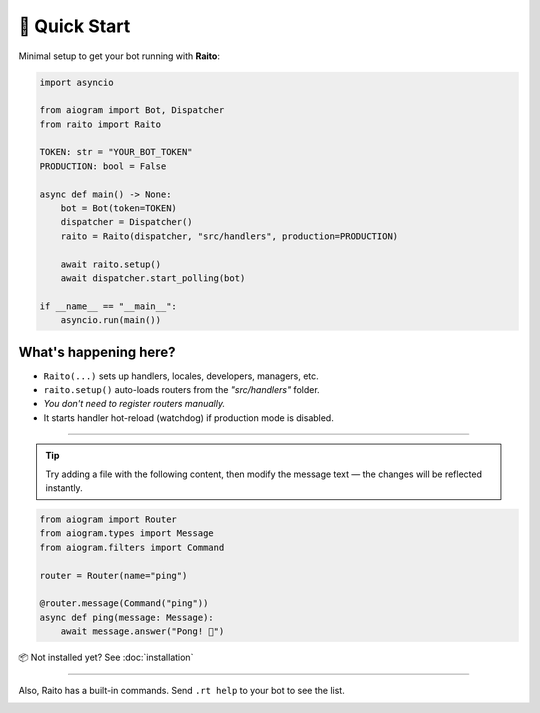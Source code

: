 🚀 Quick Start
==========

Minimal setup to get your bot running with **Raito**:

.. code-block:: python

    import asyncio

    from aiogram import Bot, Dispatcher
    from raito import Raito

    TOKEN: str = "YOUR_BOT_TOKEN"
    PRODUCTION: bool = False

    async def main() -> None:
        bot = Bot(token=TOKEN)
        dispatcher = Dispatcher()
        raito = Raito(dispatcher, "src/handlers", production=PRODUCTION)

        await raito.setup()
        await dispatcher.start_polling(bot)

    if __name__ == "__main__":
        asyncio.run(main())

What's happening here?
-----------------------

- ``Raito(...)`` sets up handlers, locales, developers, managers, etc.
- ``raito.setup()`` auto-loads routers from the `"src/handlers"` folder.
- *You don't need to register routers manually.*
- It starts handler hot-reload (watchdog) if production mode is disabled.

-----------------------

.. tip::
    Try adding a file with the following content, then modify the message text —
    the changes will be reflected instantly.

.. code-block:: python

   from aiogram import Router
   from aiogram.types import Message
   from aiogram.filters import Command

   router = Router(name="ping")

   @router.message(Command("ping"))
   async def ping(message: Message):
       await message.answer("Pong! 🏓")

📦 Not installed yet? See :doc:`installation`

-----

Also, Raito has a built-in commands. Send ``.rt help`` to your bot to see the list.

.. image:: /_static/help-command.png
   :alt: Raito Help Command Example
   :align: left
